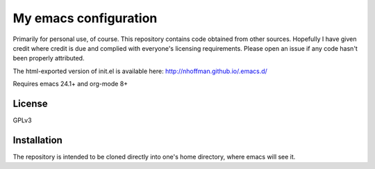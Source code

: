 ======================
My emacs configuration
======================

Primarily for personal use, of course. This repository contains code
obtained from other sources. Hopefully I have given credit where
credit is due and complied with everyone's licensing
requirements. Please open an issue if any code hasn't been properly
attributed.

The html-exported version of init.el is available here:
http://nhoffman.github.io/.emacs.d/

Requires emacs 24.1+ and org-mode 8+

License
=======

GPLv3

Installation
============

The repository is intended to be cloned directly into one's home
directory, where emacs will see it.

